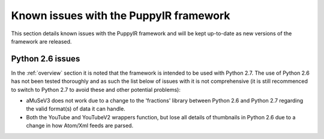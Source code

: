 .. _issues:

Known issues with the PuppyIR framework
==========================================================

This section details known issues with the PuppyIR framework and will be kept up-to-date as new versions of the framework are released.

Python 2.6 issues
-----------------

In the :ref:`overview` section it is noted that the framework is intended to be used with Python 2.7. The use of Python 2.6 has not been tested thoroughly and as such the list below of issues with it is not comprehensive (it is still recommenced to switch to Python 2.7 to avoid these and other potential problems):

* aMuSeV3 does not work due to a change to the 'fractions' library between Python 2.6 and Python 2.7 regarding the valid format(s) of data it can handle.
* Both the YouTube and YouTubeV2 wrappers function, but lose all details of thumbnails in Python 2.6 due to a change in how Atom/Xml feeds are parsed.